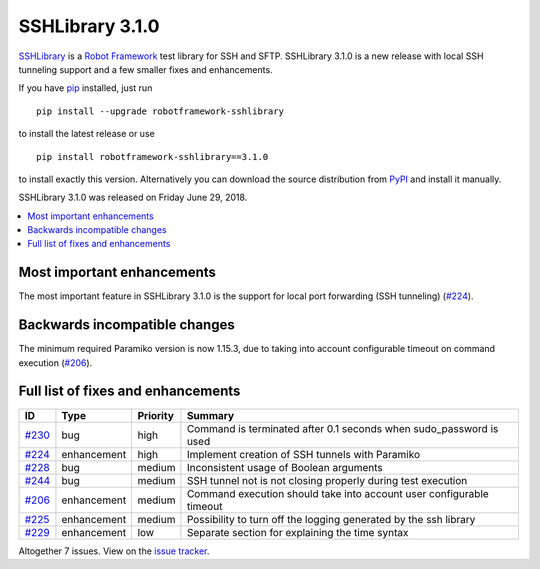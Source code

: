 ================
SSHLibrary 3.1.0
================


.. default-role:: code


SSHLibrary_ is a `Robot Framework`_ test library for SSH and SFTP.
SSHLibrary 3.1.0 is a new release with local SSH tunneling support
and a few smaller fixes and enhancements.

If you have pip_ installed, just run

::

   pip install --upgrade robotframework-sshlibrary

to install the latest release or use

::

   pip install robotframework-sshlibrary==3.1.0

to install exactly this version. Alternatively you can download the source
distribution from PyPI_ and install it manually.

SSHLibrary 3.1.0 was released on Friday June 29, 2018.

.. _Robot Framework: http://robotframework.org
.. _SSHLibrary: https://github.com/MarketSquare/SSHLibrary
.. _pip: http://pip-installer.org
.. _PyPI: https://pypi.python.org/pypi/robotframework-sshlibrary
.. _issue tracker: https://github.com/MarketSquare/SSHLibrary/issues?q=milestone%3Av3.1.0


.. contents::
   :depth: 2
   :local:

Most important enhancements
===========================

The most important feature in SSHLibrary 3.1.0 is the support for
local port forwarding (SSH tunneling) (`#224`_).

Backwards incompatible changes
==============================

The minimum required Paramiko version is now 1.15.3, due to taking into account
configurable timeout on command execution (`#206`_).

Full list of fixes and enhancements
===================================

.. list-table::
    :header-rows: 1

    * - ID
      - Type
      - Priority
      - Summary
    * - `#230`_
      - bug
      - high
      - Command is terminated after 0.1 seconds when sudo_password is used
    * - `#224`_
      - enhancement
      - high
      - Implement creation of SSH tunnels with Paramiko
    * - `#228`_
      - bug
      - medium
      - Inconsistent usage of Boolean arguments
    * - `#244`_
      - bug
      - medium
      - SSH tunnel not is not closing properly during test execution
    * - `#206`_
      - enhancement
      - medium
      - Command execution should take into account user configurable timeout
    * - `#225`_
      - enhancement
      - medium
      - Possibility to turn off the logging generated by the ssh library
    * - `#229`_
      - enhancement
      - low
      - Separate section for explaining the time syntax

Altogether 7 issues. View on the `issue tracker <https://github.com/MarketSquare/SSHLibrary/issues?q=milestone%3Av3.1.0>`__.

.. _#230: https://github.com/MarketSquare/SSHLibrary/issues/230
.. _#224: https://github.com/MarketSquare/SSHLibrary/issues/224
.. _#228: https://github.com/MarketSquare/SSHLibrary/issues/228
.. _#244: https://github.com/MarketSquare/SSHLibrary/issues/244
.. _#206: https://github.com/MarketSquare/SSHLibrary/issues/206
.. _#225: https://github.com/MarketSquare/SSHLibrary/issues/225
.. _#229: https://github.com/MarketSquare/SSHLibrary/issues/229
